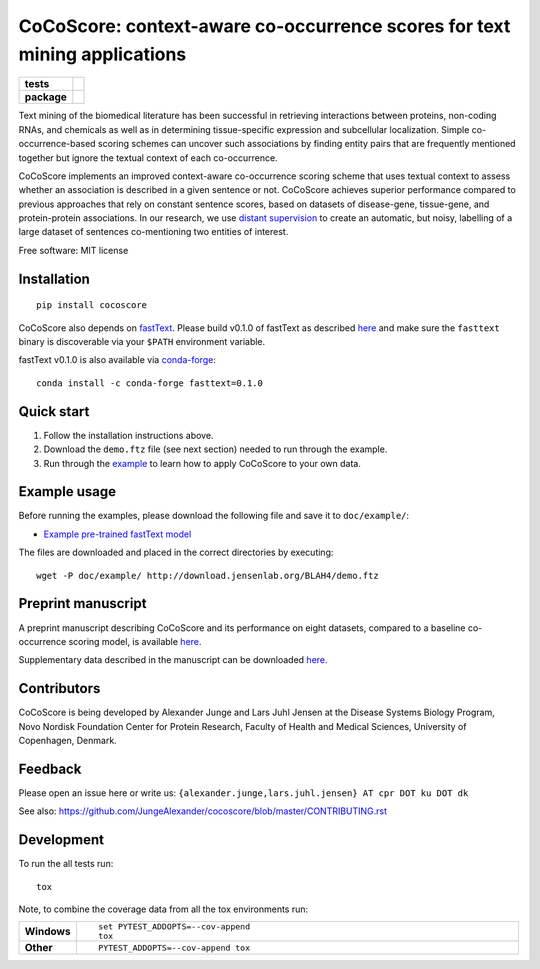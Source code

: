 ========
CoCoScore: context-aware co-occurrence scores for text mining applications
========

.. start-badges

.. list-table::
    :stub-columns: 1

    * - tests
      - | |travis|
        |
    * - package
      - | |version| |wheel| |supported-versions| |supported-implementations|
        | |commits-since|



.. |travis| image:: https://travis-ci.org/JungeAlexander/cocoscore.svg?branch=master
    :alt: Travis-CI Build Status
    :target: https://travis-ci.org/JungeAlexander/cocoscore

.. |version| image:: https://img.shields.io/pypi/v/cocoscore.svg
    :alt: PyPI Package latest release
    :target: https://pypi.python.org/pypi/cocoscore

.. |commits-since| image:: https://img.shields.io/github/commits-since/JungeAlexander/cocoscore/v0.1.0.svg
    :alt: Commits since latest release
    :target: https://github.com/JungeAlexander/cocoscore/compare/v0.1.0...master

.. |wheel| image:: https://img.shields.io/pypi/wheel/cocoscore.svg
    :alt: PyPI Wheel
    :target: https://pypi.python.org/pypi/cocoscore

.. |supported-versions| image:: https://img.shields.io/pypi/pyversions/cocoscore.svg
    :alt: Supported versions
    :target: https://pypi.python.org/pypi/cocoscore

.. |supported-implementations| image:: https://img.shields.io/pypi/implementation/cocoscore.svg
    :alt: Supported implementations
    :target: https://pypi.python.org/pypi/cocoscore


.. end-badges

.. image:: https://github.com/JungeAlexander/cocoscore/blob/master/doc/logos/CoCoScore-text-small.png

Text mining of the biomedical literature has been successful in retrieving interactions between proteins, non-coding RNAs, and chemicals as well as in determining tissue-specific expression and subcellular localization. Simple co-occurrence-based scoring schemes can uncover such associations by finding entity pairs that are frequently mentioned together but ignore the textual context of each co-occurrence.

CoCoScore implements an improved context-aware co-occurrence scoring scheme that uses textual context to assess whether an association is described in a given sentence or not. CoCoScore achieves superior performance compared to previous approaches that rely on constant sentence scores, based on datasets of disease-gene, tissue-gene, and protein-protein associations.
In our research, we use `distant supervision <https://github.com/JungeAlexander/cocoscore/blob/master/doc/example/example.md#appendix-distant-supervision>`_ to create an automatic, but noisy, labelling of a large dataset of sentences co-mentioning two entities of interest.

Free software: MIT license


Installation
============

::

    pip install cocoscore


CoCoScore also depends on `fastText <https://fasttext.cc/>`_.
Please build v0.1.0 of fastText as described `here <https://github.com/facebookresearch/fastText/#building-fasttext-using-make-preferred>`_ and make sure the ``fasttext`` binary is discoverable via your ``$PATH`` environment variable.


fastText v0.1.0 is also available via `conda-forge <https://anaconda.org/conda-forge/fasttext>`_:


::

   conda install -c conda-forge fasttext=0.1.0


Quick start
===========

1. Follow the installation instructions above.
2. Download the ``demo.ftz`` file (see next section) needed to run through the example.
3. Run through the `example <https://github.com/JungeAlexander/cocoscore/blob/master/doc/example/example.md>`_ to learn how to apply CoCoScore to your own data.


Example usage
===========

Before running the examples, please download the following file and save it to ``doc/example/``:

- `Example pre-trained fastText model <http://download.jensenlab.org/BLAH4/demo.ftz>`_

The files are downloaded and placed in the correct directories by executing:

::

    wget -P doc/example/ http://download.jensenlab.org/BLAH4/demo.ftz


Preprint manuscript
===========

A preprint manuscript describing CoCoScore and its performance on eight datasets, compared to a baseline co-occurrence scoring model, is available `here <https://www.biorxiv.org/content/early/2018/10/16/444398>`_.

Supplementary data described in the manuscript can be downloaded `here <https://doi.org/10.6084/m9.figshare.7198280.v1>`_.


Contributors
===========

CoCoScore is being developed by Alexander Junge and Lars Juhl Jensen at the
Disease Systems Biology Program, Novo Nordisk Foundation Center for Protein Research,
Faculty of Health and Medical Sciences, University of Copenhagen, Denmark.


Feedback
===========

Please open an issue here or write us:
``{alexander.junge,lars.juhl.jensen} AT cpr DOT ku DOT dk``

See also: https://github.com/JungeAlexander/cocoscore/blob/master/CONTRIBUTING.rst


Development
===========

To run the all tests run::

    tox

Note, to combine the coverage data from all the tox environments run:

.. list-table::
    :widths: 10 90
    :stub-columns: 1

    - - Windows
      - ::

            set PYTEST_ADDOPTS=--cov-append
            tox

    - - Other
      - ::

            PYTEST_ADDOPTS=--cov-append tox

